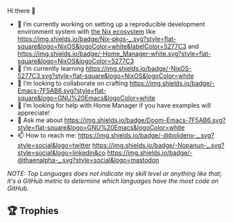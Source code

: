 #+author: thaenalpha
**** Hi there 👋
#+html: <a href="https://github.com/anuraghazra/github-readme-stats"><img src="https://github-readme-stats.vercel.app/api/top-langs/?username=thaenalpha&langs_count=4" align="right" /></a>
# - 🔭 I’m currently working on a bot that can help you find the best place to eat in your area.
- 🔭 I’m currently working on setting up a reproducible development
  environment system with [[https://nixos.org][the Nix ecosystem]] like [[https://github.com/NixOS/nixpkgs][https://img.shields.io/badge/Nix-pkgs-_.svg?style=flat-square&logo=NixOS&logoColor=white&labelColor=5277C3]] and [[https://github.com/nix-community/home-manager][https://img.shields.io/badge/-Home_Manager-white.svg?style=flat-square&logo=NixOS&logoColor=5277C3]]
- 🌱 I’m currently learning [[https://nixos.org][https://img.shields.io/badge/-NixOS-5277C3.svg?style=flat-square&logo=NixOS&logoColor=white]]
- 👯 I’m looking to collaborate on crafting [[https://www.gnu.org/software/emacs/emacs.html][https://img.shields.io/badge/-Emacs-7F5AB6.svg?style=flat-square&logo=GNU%20Emacs&logoColor=white]]
- 🤔 I’m looking for help with Home Manager if you have examples will
  appreciate!
- 💬 Ask me about [[https://github.com/doomemacs/doomemacs][https://img.shields.io/badge/Doom-Emacs-7F5AB6.svg?style=flat-square&logo=GNU%20Emacs&logoColor=white]]
- 📫 How to reach me: [[https://twitter.com/bolidenx][https://img.shields.io/badge/-@bolidenx-_.svg?style=social&logo=twitter]] [[https://www.linkedin.com/in/nopanun][https://img.shields.io/badge/-Nopanun-_.svg?style=social&logo=linkedin&co]] [[https://mstdn.io/@thaenalpha][https://img.shields.io/badge/-@thaenalpha-_.svg?style=social&logo=mastodon]]
# - 😄 Pronouns: ...
# - ⚡ Fun fact: ...
/NOTE: Top Languages does not indicate my skill level or anything like that; it's a
GitHub metric to determine which languages have the most code on GitHub./

#+html: <div><a href="https://github.com/thaenalpha"><img src="https://github-readme-stats.vercel.app/api?username=thaenalpha&count_private=true&include_all_commits=true&show_icons=true&hide_title=true&hide_border=true" /></a> <a href="http://ultravioletbat.deviantart.com/art/Yay-Evil-111710573"><img src="https://raw.githubusercontent.com/thaenalpha/doom-emacs/screenshots/cacochan.png" align="right" /></a></div>

** 🏆 Trophies
#+html: <p align="center"><a href="https://github.com/ryo-ma/github-profile-trophy"><img width=800 src="https://github-profile-trophy.vercel.app/?username=thaenalpha&theme=buddhism&column=-1&no-frame=true" /></a></p>
